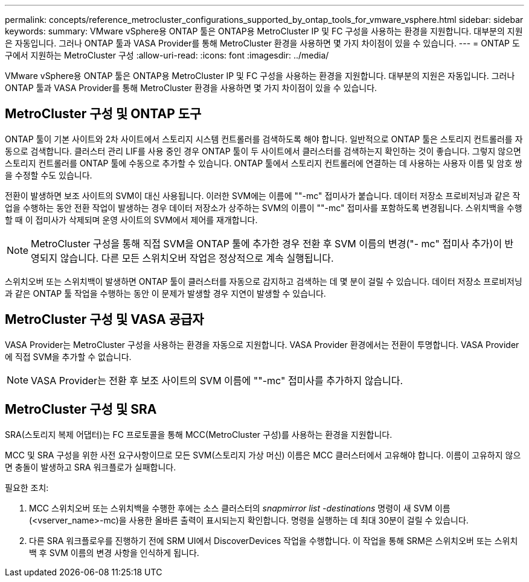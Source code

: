 ---
permalink: concepts/reference_metrocluster_configurations_supported_by_ontap_tools_for_vmware_vsphere.html 
sidebar: sidebar 
keywords:  
summary: VMware vSphere용 ONTAP 툴은 ONTAP용 MetroCluster IP 및 FC 구성을 사용하는 환경을 지원합니다. 대부분의 지원은 자동입니다. 그러나 ONTAP 툴과 VASA Provider를 통해 MetroCluster 환경을 사용하면 몇 가지 차이점이 있을 수 있습니다. 
---
= ONTAP 도구에서 지원하는 MetroCluster 구성
:allow-uri-read: 
:icons: font
:imagesdir: ../media/


[role="lead"]
VMware vSphere용 ONTAP 툴은 ONTAP용 MetroCluster IP 및 FC 구성을 사용하는 환경을 지원합니다. 대부분의 지원은 자동입니다. 그러나 ONTAP 툴과 VASA Provider를 통해 MetroCluster 환경을 사용하면 몇 가지 차이점이 있을 수 있습니다.



== MetroCluster 구성 및 ONTAP 도구

ONTAP 툴이 기본 사이트와 2차 사이트에서 스토리지 시스템 컨트롤러를 검색하도록 해야 합니다. 일반적으로 ONTAP 툴은 스토리지 컨트롤러를 자동으로 검색합니다. 클러스터 관리 LIF를 사용 중인 경우 ONTAP 툴이 두 사이트에서 클러스터를 검색하는지 확인하는 것이 좋습니다. 그렇지 않으면 스토리지 컨트롤러를 ONTAP 툴에 수동으로 추가할 수 있습니다. ONTAP 툴에서 스토리지 컨트롤러에 연결하는 데 사용하는 사용자 이름 및 암호 쌍을 수정할 수도 있습니다.

전환이 발생하면 보조 사이트의 SVM이 대신 사용됩니다. 이러한 SVM에는 이름에 ""-mc" 접미사가 붙습니다. 데이터 저장소 프로비저닝과 같은 작업을 수행하는 동안 전환 작업이 발생하는 경우 데이터 저장소가 상주하는 SVM의 이름이 ""-mc" 접미사를 포함하도록 변경됩니다. 스위치백을 수행할 때 이 접미사가 삭제되며 운영 사이트의 SVM에서 제어를 재개합니다.


NOTE: MetroCluster 구성을 통해 직접 SVM을 ONTAP 툴에 추가한 경우 전환 후 SVM 이름의 변경("- mc" 접미사 추가)이 반영되지 않습니다. 다른 모든 스위치오버 작업은 정상적으로 계속 실행됩니다.

스위치오버 또는 스위치백이 발생하면 ONTAP 툴이 클러스터를 자동으로 감지하고 검색하는 데 몇 분이 걸릴 수 있습니다. 데이터 저장소 프로비저닝과 같은 ONTAP 툴 작업을 수행하는 동안 이 문제가 발생할 경우 지연이 발생할 수 있습니다.



== MetroCluster 구성 및 VASA 공급자

VASA Provider는 MetroCluster 구성을 사용하는 환경을 자동으로 지원합니다. VASA Provider 환경에서는 전환이 투명합니다. VASA Provider에 직접 SVM을 추가할 수 없습니다.


NOTE: VASA Provider는 전환 후 보조 사이트의 SVM 이름에 ""-mc" 접미사를 추가하지 않습니다.



== MetroCluster 구성 및 SRA

SRA(스토리지 복제 어댑터)는 FC 프로토콜을 통해 MCC(MetroCluster 구성)를 사용하는 환경을 지원합니다.

MCC 및 SRA 구성을 위한 사전 요구사항이므로 모든 SVM(스토리지 가상 머신) 이름은 MCC 클러스터에서 고유해야 합니다. 이름이 고유하지 않으면 충돌이 발생하고 SRA 워크플로가 실패합니다.

필요한 조치:

. MCC 스위치오버 또는 스위치백을 수행한 후에는 소스 클러스터의 _snapmirror list -destinations_ 명령이 새 SVM 이름(<vserver_name>-mc)을 사용한 올바른 출력이 표시되는지 확인합니다. 명령을 실행하는 데 최대 30분이 걸릴 수 있습니다.
. 다른 SRA 워크플로우를 진행하기 전에 SRM UI에서 DiscoverDevices 작업을 수행합니다. 이 작업을 통해 SRM은 스위치오버 또는 스위치백 후 SVM 이름의 변경 사항을 인식하게 됩니다.

